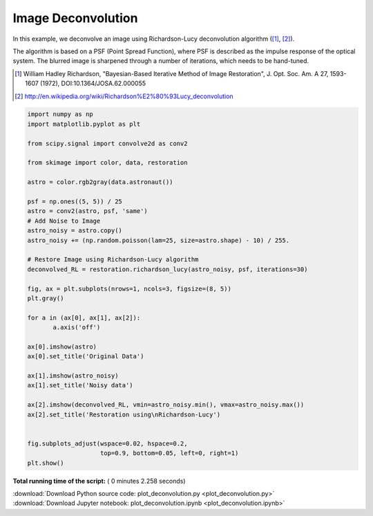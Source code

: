 

.. _sphx_glr_auto_examples_filters_plot_deconvolution.py:


=====================
Image Deconvolution
=====================
In this example, we deconvolve an image using Richardson-Lucy
deconvolution algorithm ([1]_, [2]_).

The algorithm is based on a PSF (Point Spread Function),
where PSF is described as the impulse response of the
optical system. The blurred image is sharpened through a number of
iterations, which needs to be hand-tuned.

.. [1] William Hadley Richardson, "Bayesian-Based Iterative
       Method of Image Restoration",
       J. Opt. Soc. Am. A 27, 1593-1607 (1972), DOI:10.1364/JOSA.62.000055

.. [2] http://en.wikipedia.org/wiki/Richardson%E2%80%93Lucy_deconvolution




.. image:: /auto_examples/filters/images/sphx_glr_plot_deconvolution_001.png
    :align: center





.. code-block:: python

    import numpy as np
    import matplotlib.pyplot as plt

    from scipy.signal import convolve2d as conv2

    from skimage import color, data, restoration

    astro = color.rgb2gray(data.astronaut())

    psf = np.ones((5, 5)) / 25
    astro = conv2(astro, psf, 'same')
    # Add Noise to Image
    astro_noisy = astro.copy()
    astro_noisy += (np.random.poisson(lam=25, size=astro.shape) - 10) / 255.

    # Restore Image using Richardson-Lucy algorithm
    deconvolved_RL = restoration.richardson_lucy(astro_noisy, psf, iterations=30)

    fig, ax = plt.subplots(nrows=1, ncols=3, figsize=(8, 5))
    plt.gray()

    for a in (ax[0], ax[1], ax[2]):
           a.axis('off')

    ax[0].imshow(astro)
    ax[0].set_title('Original Data')

    ax[1].imshow(astro_noisy)
    ax[1].set_title('Noisy data')

    ax[2].imshow(deconvolved_RL, vmin=astro_noisy.min(), vmax=astro_noisy.max())
    ax[2].set_title('Restoration using\nRichardson-Lucy')


    fig.subplots_adjust(wspace=0.02, hspace=0.2,
                        top=0.9, bottom=0.05, left=0, right=1)
    plt.show()

**Total running time of the script:** ( 0 minutes  2.258 seconds)



.. container:: sphx-glr-footer


  .. container:: sphx-glr-download

     :download:`Download Python source code: plot_deconvolution.py <plot_deconvolution.py>`



  .. container:: sphx-glr-download

     :download:`Download Jupyter notebook: plot_deconvolution.ipynb <plot_deconvolution.ipynb>`

.. rst-class:: sphx-glr-signature

    `Generated by Sphinx-Gallery <https://sphinx-gallery.readthedocs.io>`_
